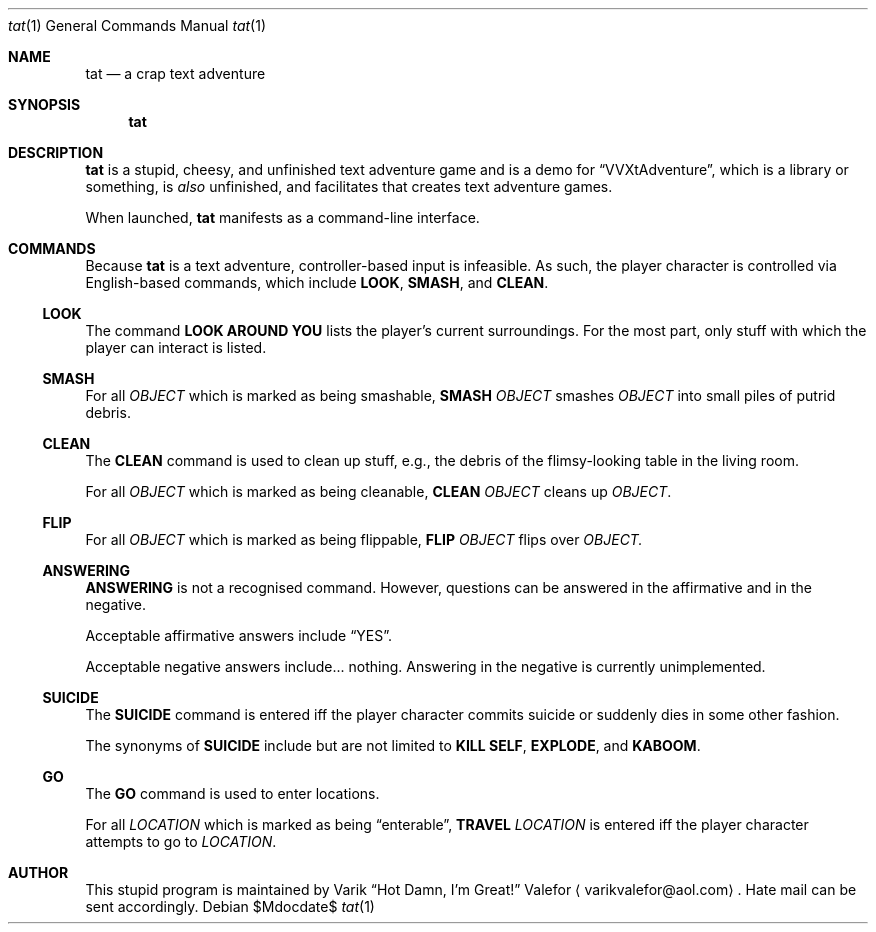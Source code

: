 .Dd $Mdocdate$
.Dt tat 1
.Os
.Sh NAME
.Nm tat
.Nd a crap text adventure
.Sh SYNOPSIS
.Nm tat
.Sh DESCRIPTION
.Nm tat
is a stupid, cheesy, and unfinished text adventure game and is a demo
for
.Dq VVXtAdventure ,
which is a library or something, is
.Em also
unfinished, and facilitates that creates text adventure games.

When launched,
.Nm tat
manifests as a command-line interface.
.Sh COMMANDS
Because
.Nm tat
is a text adventure, controller-based input is infeasible.  As such, the
player character is controlled via English-based commands, which include
.Nm LOOK ,
.Nm SMASH ,
and
.Nm CLEAN .
.Ss LOOK
The command
.Nm LOOK AROUND YOU
lists the player's current surroundings.  For the most part, only stuff
with which the player can interact is listed.
.Ss SMASH
For all
.Ar OBJECT
which is marked as being smashable,
.Nm SMASH
.Ar OBJECT
smashes
.Ar OBJECT
into small piles of putrid debris.
.Ss CLEAN
The
.Nm CLEAN
command is used to clean up stuff, e.g., the debris of the
flimsy-looking table in the living room.
.Pp
For all
.Ar OBJECT
which is marked as being cleanable,
.Nm CLEAN
.Ar OBJECT
cleans up
.Ar OBJECT .
.Ss FLIP
For all
.Ar OBJECT
which is marked as being flippable,
.Nm FLIP
.Ar OBJECT
flips over
.Ar OBJECT.
.Ss ANSWERING
.Nm ANSWERING
is not a recognised command.  However, questions can be answered in the
affirmative and in the negative.
.Pp
Acceptable affirmative answers include
.Dq YES .
.Pp
Acceptable negative answers include... nothing.  Answering in the
negative is currently unimplemented.
.Ss SUICIDE
The
.Nm SUICIDE
command is entered iff the player character commits suicide or suddenly
dies in some other fashion.
.Pp
The synonyms of
.Nm SUICIDE
include but are not limited to
.Nm KILL SELF ,
.Nm EXPLODE ,
and
.Nm KABOOM .
.Ss GO
The
.Nm GO
command is used to enter locations.
.Pp
For all
.Ar LOCATION
which is marked as being
.Dq enterable ,
.Nm TRAVEL
.Ar LOCATION
is entered iff the player character attempts to go to
.Ar LOCATION .
.Sh AUTHOR
This stupid program is maintained by
.An Varik
.An Dq Hot Damn, I'm Great!
.An Valefor
.Aq varikvalefor@aol.com .
Hate mail can be sent accordingly.

